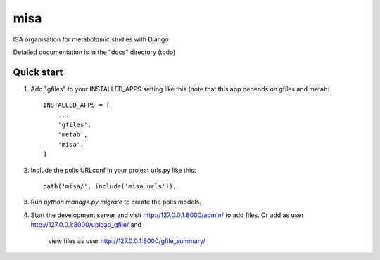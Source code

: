 =====
misa
=====

ISA organisation for metabolomic studies with Django

Detailed documentation is in the "docs" directory (todo)

Quick start
-----------

1. Add "gfiles" to your INSTALLED_APPS setting like this (note that this app depends on gfiles and metab::

    INSTALLED_APPS = [
        ...
        'gfiles',
        'metab',
        'misa',
    ]

2. Include the polls URLconf in your project urls.py like this::

    path('misa/', include('misa.urls')),

3. Run `python manage.py migrate` to create the polls models.

4. Start the development server and visit http://127.0.0.1:8000/admin/
   to add files. Or add as user http://127.0.0.1:8000/upload_gfile/ and
    view files as user http://127.0.0.1:8000/gfile_summary/
